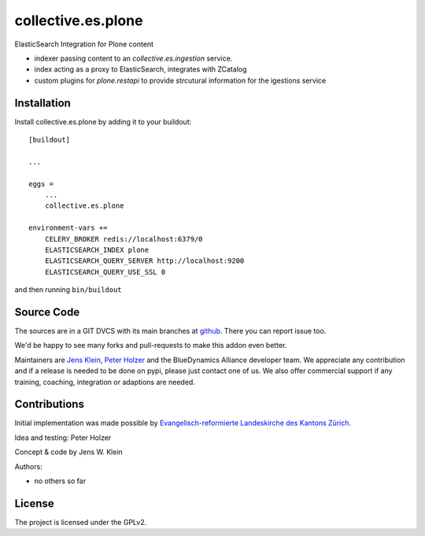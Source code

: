 .. This README is meant for consumption by humans and pypi. Pypi can render rst files so please do not use Sphinx features.
   If you want to learn more about writing documentation, please check out: http://docs.plone.org/about/documentation_styleguide.html
   This text does not appear on pypi or github. It is a comment.

===================
collective.es.plone
===================

ElasticSearch Integration for Plone content

- indexer passing content to an `collective.es.ingestion` service.
- index acting as a proxy to ElasticSearch, integrates with ZCatalog
- custom plugins for `plone.restapi` to provide strcutural information for the igestions service

Installation
------------

Install collective.es.plone by adding it to your buildout::

    [buildout]

    ...

    eggs =
        ...
        collective.es.plone

    environment-vars +=
        CELERY_BROKER redis://localhost:6379/0
        ELASTICSEARCH_INDEX plone
        ELASTICSEARCH_QUERY_SERVER http://localhost:9200
        ELASTICSEARCH_QUERY_USE_SSL 0



and then running ``bin/buildout``


Source Code
-----------

The sources are in a GIT DVCS with its main branches at `github <http://github.com/collective/collective.es.index>`_.
There you can report issue too.

We'd be happy to see many forks and pull-requests to make this addon even better.

Maintainers are `Jens Klein <mailto:jk@kleinundpartner.at>`_, `Peter Holzer <mailto:peter.holzer@agitator.com>`_ and the BlueDynamics Alliance developer team.
We appreciate any contribution and if a release is needed to be done on pypi, please just contact one of us.
We also offer commercial support if any training, coaching, integration or adaptions are needed.


Contributions
-------------

Initial implementation was made possible by `Evangelisch-reformierte Landeskirche des Kantons Zürich <http://zhref.ch/>`_.

Idea and testing: Peter Holzer

Concept & code by Jens W. Klein

Authors:

- no others so far


License
-------

The project is licensed under the GPLv2.
